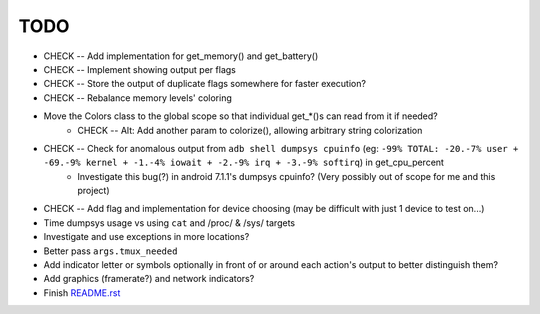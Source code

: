 TODO
====
* CHECK -- Add implementation for get_memory() and get_battery()
* CHECK -- Implement showing output per flags
* CHECK -- Store the output of duplicate flags somewhere for faster execution?
* CHECK -- Rebalance memory levels' coloring
* Move the Colors class to the global scope so that individual get_*()s can read from it if needed?
    * CHECK -- Alt: Add another param to colorize(), allowing arbitrary string colorization
* CHECK -- Check for anomalous output from ``adb shell dumpsys cpuinfo`` (eg: ``-99% TOTAL: -20.-7% user + -69.-9% kernel + -1.-4% iowait + -2.-9% irq + -3.-9% softirq``) in get_cpu_percent
    * Investigate this bug(?) in android 7.1.1's dumpsys cpuinfo? (Very possibly out of scope for me and this project)
* CHECK -- Add flag and implementation for device choosing (may be difficult with just 1 device to test on...)
* Time dumpsys usage vs using ``cat`` and /proc/ & /sys/ targets
* Investigate and use exceptions in more locations?
* Better pass ``args.tmux_needed``
* Add indicator letter or symbols optionally in front of or around each action's output to better distinguish them?
* Add graphics (framerate?) and network indicators?
* Finish `<README.rst>`_